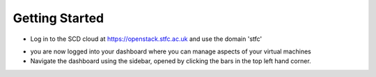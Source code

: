 Getting Started
================



- Log in to the SCD cloud at https://openstack.stfc.ac.uk and use the domain 'stfc'


.. image:: https://preview.ibb.co/etn4n5/login.png


- you are now logged into your dashboard where you can manage aspects of your virtual machines

- Navigate the dashboard using the sidebar, opened by clicking the bars in the top left hand corner.


.. image:: https://image.ibb.co/kvzTEk/navigate.png


